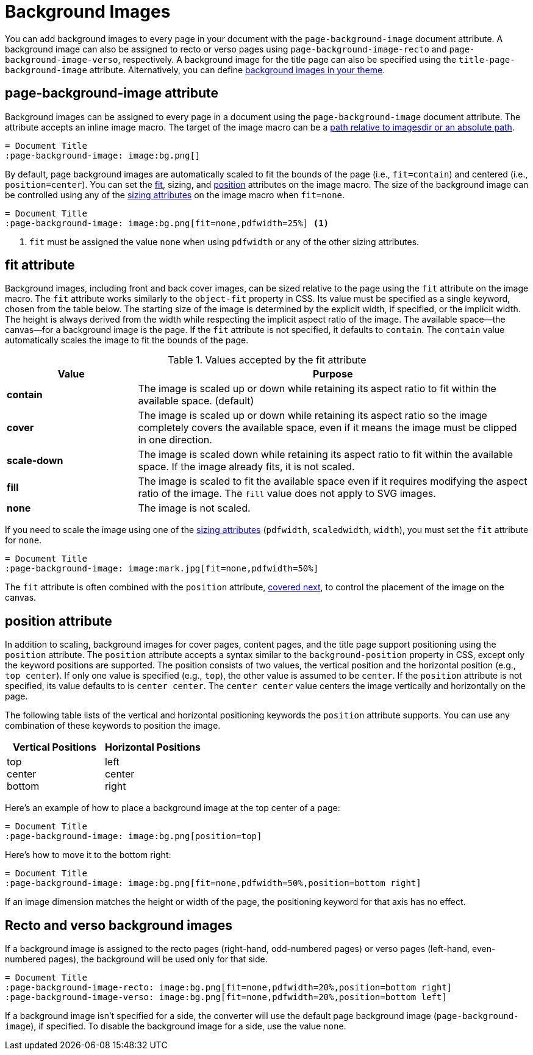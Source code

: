 = Background Images
:description: A background image can be applied to all pages, recto or verso pages, and the title page using the corresponding page-background-image document attribute.

You can add background images to every page in your document with the `page-background-image` document attribute.
A background image can also be assigned to recto or verso pages using `page-background-image-recto` and `page-background-image-verso`, respectively.
A background image for the title page can also be specified using the `title-page-background-image` attribute.
Alternatively, you can define xref:theme:images.adoc[background images in your theme].

[#page-background-image]
== page-background-image attribute

Background images can be assigned to every page in a document using the `page-background-image` document attribute.
The attribute accepts an inline image macro.
The target of the image macro can be a xref:image-paths-and-formats.adoc#imagesdir[path relative to imagesdir or an absolute path].

[,asciidoc]
----
= Document Title
:page-background-image: image:bg.png[]
----

By default, page background images are automatically scaled to fit the bounds of the page (i.e., `fit=contain`) and centered (i.e., `position=center`).
You can set the <<fit,fit>>, sizing, and <<position,position>> attributes on the image macro.
The size of the background image can be controlled using any of the xref:image-scaling.adoc[sizing attributes] on the image macro when `fit=none`.

[,asciidoc]
----
= Document Title
:page-background-image: image:bg.png[fit=none,pdfwidth=25%] <1>
----
<1> `fit` must be assigned the value `none` when using `pdfwidth` or any of the other sizing attributes.

[#fit]
== fit attribute

Background images, including front and back cover images, can be sized relative to the page using the `fit` attribute on the image macro.
The `fit` attribute works similarly to the `object-fit` property in CSS.
Its value must be specified as a single keyword, chosen from the table below.
The starting size of the image is determined by the explicit width, if specified, or the implicit width.
The height is always derived from the width while respecting the implicit aspect ratio of the image.
The available space--the canvas--for a background image is the page.
If the `fit` attribute is not specified, it defaults to `contain`.
The `contain` value automatically scales the image to fit the bounds of the page.

.Values accepted by the fit attribute
[cols="1s,3"]
|===
|Value |Purpose

|contain
|The image is scaled up or down while retaining its aspect ratio to fit within the available space. (default)

|cover
|The image is scaled up or down while retaining its aspect ratio so the image completely covers the available space, even if it means the image must be clipped in one direction.

|scale-down
|The image is scaled down while retaining its aspect ratio to fit within the available space.
If the image already fits, it is not scaled.

|fill
|The image is scaled to fit the available space even if it requires modifying the aspect ratio of the image.
The `fill` value does not apply to SVG images.

|none
|The image is not scaled.
|===

If you need to scale the image using one of the xref:image-scaling.adoc[sizing attributes] (`pdfwidth`, `scaledwidth`, `width`), you must set the `fit` attribute for `none`.

[,asciidoc]
----
= Document Title
:page-background-image: image:mark.jpg[fit=none,pdfwidth=50%]
----

The `fit` attribute is often combined with the `position` attribute, <<position,covered next>>, to control the placement of the image on the canvas.

[#position]
== position attribute

In addition to scaling, background images for cover pages, content pages, and the title page support positioning using the `position` attribute.
The `position` attribute accepts a syntax similar to the `background-position` property in CSS, except only the keyword positions are supported.
The position consists of two values, the vertical position and the horizontal position (e.g., `top center`).
If only one value is specified (e.g., `top`), the other value is assumed to be `center`.
If the `position` attribute is not specified, its value defaults to is `center center`.
The `center center` value centers the image vertically and horizontally on the page.

The following table lists of the vertical and horizontal positioning keywords the `position` attribute supports.
You can use any combination of these keywords to position the image.

|===
|Vertical Positions |Horizontal Positions

|top +
center +
bottom

|left +
center +
right
|===

Here's an example of how to place a background image at the top center of a page:

[,asciidoc]
----
= Document Title
:page-background-image: image:bg.png[position=top]
----

Here's how to move it to the bottom right:

[,asciidoc]
----
= Document Title
:page-background-image: image:bg.png[fit=none,pdfwidth=50%,position=bottom right]
----

If an image dimension matches the height or width of the page, the positioning keyword for that axis has no effect.

[#recto-verso]
== Recto and verso background images

If a background image is assigned to the recto pages (right-hand, odd-numbered pages) or verso pages (left-hand, even-numbered pages), the background will be used only for that side.

[,asciidoc]
----
= Document Title
:page-background-image-recto: image:bg.png[fit=none,pdfwidth=20%,position=bottom right]
:page-background-image-verso: image:bg.png[fit=none,pdfwidth=20%,position=bottom left]
----

If a background image isn't specified for a side, the converter will use the default page background image (`page-background-image`), if specified.
To disable the background image for a side, use the value `none`.
